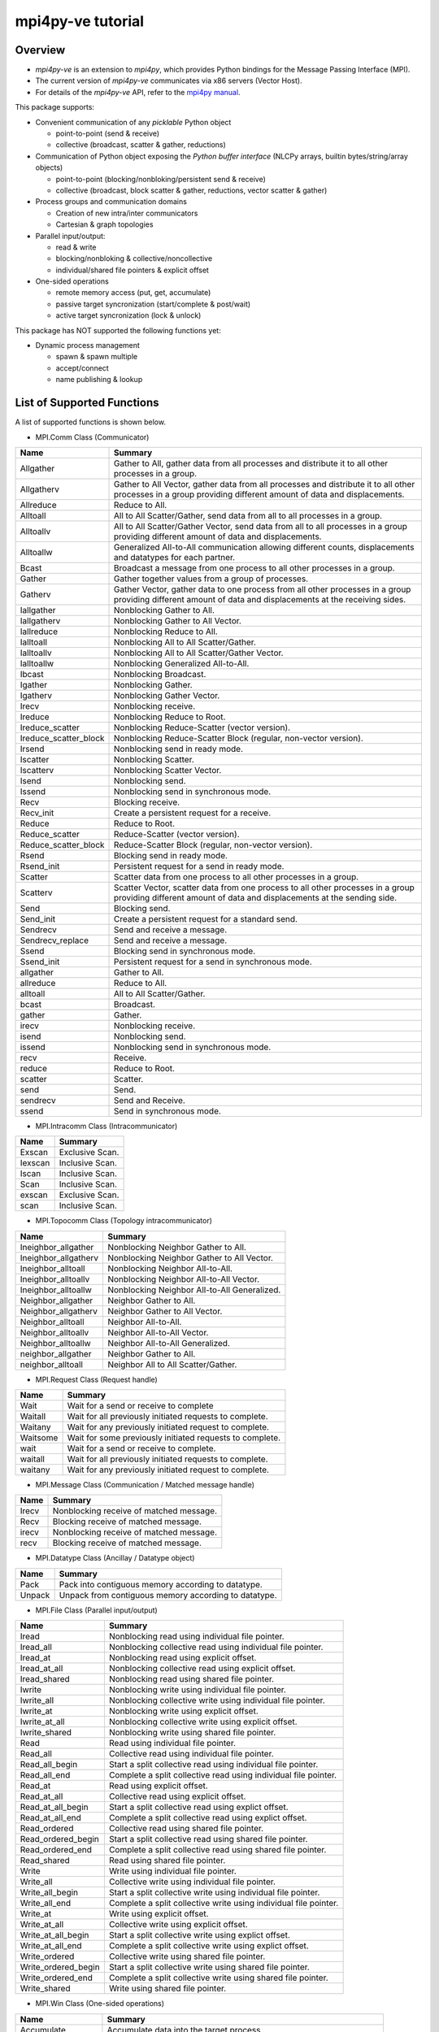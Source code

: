 ==================
mpi4py-ve tutorial
==================

Overview
--------

* *mpi4py-ve* is an extension to *mpi4py*, which provides Python bindings for the Message Passing Interface (MPI).

* The current version of *mpi4py-ve* communicates via x86 servers (Vector Host).

* For details of the *mpi4py-ve* API, refer to the `mpi4py manual <https://mpi4py.readthedocs.io/en/stable/index.html>`_.

This package supports:

* Convenient communication of any *picklable* Python object

  + point-to-point (send & receive)
  + collective (broadcast, scatter & gather, reductions)

* Communication of Python object exposing the *Python buffer
  interface* (NLCPy arrays, builtin bytes/string/array objects)

  + point-to-point (blocking/nonbloking/persistent send & receive)
  + collective (broadcast, block scatter & gather, reductions, vector scatter & gather)

* Process groups and communication domains

  + Creation of new intra/inter communicators
  + Cartesian & graph topologies

* Parallel input/output:

  + read & write
  + blocking/nonbloking & collective/noncollective
  + individual/shared file pointers & explicit offset

* One-sided operations

  + remote memory access (put, get, accumulate)
  + passive target syncronization (start/complete & post/wait)
  + active target syncronization (lock & unlock)

This package has NOT supported the following functions yet:

* Dynamic process management

  + spawn & spawn multiple
  + accept/connect
  + name publishing & lookup


List of Supported Functions
---------------------------

A list of supported functions is shown below.

* MPI.Comm Class (Communicator)

===================== ===============================================================================================================================================================
Name                  Summary
===================== ===============================================================================================================================================================
Allgather             Gather to All, gather data from all processes and distribute it to all other processes in a group.
Allgatherv            Gather to All Vector, gather data from all processes and distribute it to all other processes in a group providing different amount of data and displacements.
Allreduce             Reduce to All.
Alltoall              All to All Scatter/Gather, send data from all to all processes in a group.
Alltoallv             All to All Scatter/Gather Vector, send data from all to all processes in a group providing different amount of data and displacements.
Alltoallw             Generalized All-to-All communication allowing different counts, displacements and datatypes for each partner.
Bcast                 Broadcast a message from one process to all other processes in a group.
Gather                Gather together values from a group of processes.
Gatherv               Gather Vector, gather data to one process from all other processes in a group providing different amount of data and displacements at the receiving sides.
Iallgather            Nonblocking Gather to All.
Iallgatherv           Nonblocking Gather to All Vector.
Iallreduce            Nonblocking Reduce to All.
Ialltoall             Nonblocking All to All Scatter/Gather.
Ialltoallv            Nonblocking All to All Scatter/Gather Vector.
Ialltoallw            Nonblocking Generalized All-to-All.
Ibcast                Nonblocking Broadcast.
Igather               Nonblocking Gather.
Igatherv              Nonblocking Gather Vector.
Irecv                 Nonblocking receive.
Ireduce               Nonblocking Reduce to Root.
Ireduce_scatter       Nonblocking Reduce-Scatter (vector version).
Ireduce_scatter_block Nonblocking Reduce-Scatter Block (regular, non-vector version).
Irsend                Nonblocking send in ready mode.
Iscatter              Nonblocking Scatter.
Iscatterv             Nonblocking Scatter Vector.
Isend                 Nonblocking send.
Issend                Nonblocking send in synchronous mode.
Recv                  Blocking receive.
Recv_init             Create a persistent request for a receive.
Reduce                Reduce to Root.
Reduce_scatter        Reduce-Scatter (vector version).
Reduce_scatter_block  Reduce-Scatter Block (regular, non-vector version).
Rsend                 Blocking send in ready mode.
Rsend_init            Persistent request for a send in ready mode.
Scatter               Scatter data from one process to all other processes in a group.
Scatterv              Scatter Vector, scatter data from one process to all other processes in a group providing different amount of data and displacements at the sending side.
Send                  Blocking send.
Send_init             Create a persistent request for a standard send.
Sendrecv              Send and receive a message.
Sendrecv_replace      Send and receive a message.
Ssend                 Blocking send in synchronous mode.
Ssend_init            Persistent request for a send in synchronous mode.
allgather             Gather to All.
allreduce             Reduce to All.
alltoall              All to All Scatter/Gather.
bcast                 Broadcast.
gather                Gather.
irecv                 Nonblocking receive.
isend                 Nonblocking send.
issend                Nonblocking send in synchronous mode.
recv                  Receive.
reduce                Reduce to Root.
scatter               Scatter.
send                  Send.
sendrecv              Send and Receive.
ssend                 Send in synchronous mode.
===================== ===============================================================================================================================================================

* MPI.Intracomm Class (Intracommunicator)

===================== ===============================================================================================================================================================
Name                  Summary
===================== ===============================================================================================================================================================
Exscan                Exclusive Scan.
Iexscan               Inclusive Scan.
Iscan                 Inclusive Scan.
Scan                  Inclusive Scan.
exscan                Exclusive Scan.
scan                  Inclusive Scan.
===================== ===============================================================================================================================================================

* MPI.Topocomm Class (Topology intracommunicator)

===================== ===============================================================================================================================================================
Name                  Summary
===================== ===============================================================================================================================================================
Ineighbor_allgather   Nonblocking Neighbor Gather to All.
Ineighbor_allgatherv  Nonblocking Neighbor Gather to All Vector.
Ineighbor_alltoall    Nonblocking Neighbor All-to-All.
Ineighbor_alltoallv   Nonblocking Neighbor All-to-All Vector.
Ineighbor_alltoallw   Nonblocking Neighbor All-to-All Generalized.
Neighbor_allgather    Neighbor Gather to All.
Neighbor_allgatherv   Neighbor Gather to All Vector.
Neighbor_alltoall     Neighbor All-to-All.
Neighbor_alltoallv    Neighbor All-to-All Vector.
Neighbor_alltoallw    Neighbor All-to-All Generalized.
neighbor_allgather    Neighbor Gather to All.
neighbor_alltoall     Neighbor All to All Scatter/Gather.
===================== ===============================================================================================================================================================

* MPI.Request Class (Request handle)

===================== ===============================================================================================================================================================
Name                  Summary
===================== ===============================================================================================================================================================
Wait                  Wait for a send or receive to complete
Waitall               Wait for all previously initiated requests to complete.
Waitany               Wait for any previously initiated request to complete.
Waitsome              Wait for some previously initiated requests to complete.
wait                  Wait for a send or receive to complete.
waitall               Wait for all previously initiated requests to complete.
waitany               Wait for any previously initiated request to complete.
===================== ===============================================================================================================================================================

* MPI.Message Class (Communication / Matched message handle)

===================== ===============================================================================================================================================================
Name                  Summary
===================== ===============================================================================================================================================================
Irecv                 Nonblocking receive of matched message.
Recv                  Blocking receive of matched message.
irecv                 Nonblocking receive of matched message.
recv                  Blocking receive of matched message.
===================== ===============================================================================================================================================================

* MPI.Datatype Class (Ancillay / Datatype object)

===================== ===============================================================================================================================================================
Name                  Summary
===================== ===============================================================================================================================================================
Pack                  Pack into contiguous memory according to datatype.
Unpack                Unpack from contiguous memory according to datatype.
===================== ===============================================================================================================================================================

* MPI.File Class (Parallel input/output)

===================== ===============================================================================================================================================================
Name                  Summary
===================== ===============================================================================================================================================================
Iread                 Nonblocking read using individual file pointer.
Iread_all             Nonblocking collective read using individual file pointer.
Iread_at              Nonblocking read using explicit offset.
Iread_at_all          Nonblocking collective read using explicit offset.
Iread_shared          Nonblocking read using shared file pointer.
Iwrite                Nonblocking write using individual file pointer.
Iwrite_all            Nonblocking collective write using individual file pointer.
Iwrite_at             Nonblocking write using explicit offset.
Iwrite_at_all         Nonblocking collective write using explicit offset.
Iwrite_shared         Nonblocking write using shared file pointer.
Read                  Read using individual file pointer.
Read_all              Collective read using individual file pointer.
Read_all_begin        Start a split collective read using individual file pointer.
Read_all_end          Complete a split collective read using individual file pointer.
Read_at               Read using explicit offset.
Read_at_all           Collective read using explicit offset.
Read_at_all_begin     Start a split collective read using explict offset.
Read_at_all_end       Complete a split collective read using explict offset.
Read_ordered          Collective read using shared file pointer.
Read_ordered_begin    Start a split collective read using shared file pointer.
Read_ordered_end      Complete a split collective read using shared file pointer.
Read_shared           Read using shared file pointer.
Write                 Write using individual file pointer.
Write_all             Collective write using individual file pointer.
Write_all_begin       Start a split collective write using individual file pointer.
Write_all_end         Complete a split collective write using individual file pointer.
Write_at              Write using explicit offset.
Write_at_all          Collective write using explicit offset.
Write_at_all_begin    Start a split collective write using explict offset.
Write_at_all_end      Complete a split collective write using explict offset.
Write_ordered         Collective write using shared file pointer.
Write_ordered_begin   Start a split collective write using shared file pointer.
Write_ordered_end     Complete a split collective write using shared file pointer.
Write_shared          Write using shared file pointer.
===================== ===============================================================================================================================================================

* MPI.Win Class (One-sided operations) 

===================== ===============================================================================================================================================================
Name                  Summary
===================== ===============================================================================================================================================================
Accumulate            Accumulate data into the target process.
Compare_and_swap      Perform one-sided atomic compare-and-swap.
Fetch_and_op          Perform one-sided read-modify-write.
Get                   Get data from a memory window on a remote process.
Get_accumulate        Fetch-and-accumulate data into the target process.
Put                   Put data into a memory window on a remote process.
Raccumulate           Fetch-and-accumulate data into the target process.
Rget                  Get data from a memory window on a remote process.
Rget_accumulate       Accumulate data into the target process using remote memory access.
Rput                  Put data into a memory window on a remote process.
===================== ===============================================================================================================================================================

List of mpi4py-ve Original Functions
------------------------------------

* veo (VE Offloading operations) 

+-------------------------------+-----------------------------------------------------------------------------------------------------+
| Name                          | Summary                                                                                             |
+===============================+=====================================================================================================+
| alloc_hmem(proc_handle,size)  | Allocate a VE memory buffer or a VH memory buffer which users can use them as heterogeneous memory. | 
|                               |                                                                                                     |
|                               | Parameters:                                                                                         |
|                               |     proc_handle: pointer                                                                            |
|                               |         VEO process handle                                                                          |
|                               |     size: int                                                                                       |
|                               |         size in bytes                                                                               |
|                               |                                                                                                     |
|                               | Returns:                                                                                            |
|                               |     addr: int                                                                                       |
|                               |         VEMVA address with the identifier                                                           |
+-------------------------------+-----------------------------------------------------------------------------------------------------+
| free_hmem(addr)               | Free a VE memory buffer.                                                                            |
|                               |                                                                                                     |
|                               | Parameters:                                                                                         |
|                               |     addr: int                                                                                       |
|                               |     VEMVA address                                                                                   |
+-------------------------------+-----------------------------------------------------------------------------------------------------+

List of Unsupported Functions
-----------------------------

The current version of *mpi4py-ve* does not support the following functions. Please note that "NotImplementedError" occurs if your Python script calls them.

* MPI.Comm Class (Communicator)

===================== ===============================================================================================================================================================
Name                  Summary
===================== ===============================================================================================================================================================
Bsend                 Blocking send in buffered mode.
Bsend_init            Persistent request for a send in buffered mode.
Ibsend                Nonblocking send in buffered mode.
bsend                 Send in buffered mode.
ibsend                Nonblocking send in buffered mode.
Accept                Accept a request to form a new intercommunicator.
Connect               Make a request to form a new intercommunicator.
Close_port            Close a port.
Join                  Create a intercommunicator by joining two processes connected by a socket.
Lookup_name           Lookup a port name given a service name.
Open_port             Return an address that can be used to establish connections between groups of MPI processes.
Publish_name          Publish a service name.
Unpublish_name        Unpublish a service name.
===================== ===============================================================================================================================================================

* MPI (Miscellanea)

===================== ===============================================================================================================================================================
Name                  Summary
===================== ===============================================================================================================================================================
Attach_buffer         Attach a user-provided buffer for sending in buffered mode.
===================== ===============================================================================================================================================================

* MPI.Op Class (Ancillay / Operation object)

===================== ===============================================================================================================================================================
Name                  Summary
===================== ===============================================================================================================================================================
Reduce_local          Apply a reduction operator to local data.  
===================== ===============================================================================================================================================================

* MPI.Datatype Class (Ancillay / Datatype object)

===================== ===============================================================================================================================================================
Name                  Summary
===================== ===============================================================================================================================================================
Pack_external         Pack into contiguous memory according to datatype, using a portable data representation (external32).
Unpack_external       Unpack from contiguous memory according to datatype, using a portable data representation (external32).
===================== ===============================================================================================================================================================

* mpi4pyve.futures package ( MPIPoolExecutor / MPICommExecutor)

===================== ===============================================================================================================================================================
Name                  Summary
===================== ===============================================================================================================================================================
MPIPoolExecutor       The MPIPoolExecutor class uses a pool of MPI processes to execute calls asynchronously. 
MPICommExecutor       Context manager for MPIPoolExecutor.
                      This context manager splits a MPI (intra) communicator comm in two disjoint sets: a single master process and the remaining worker processes. 
===================== ===============================================================================================================================================================

Exception Handling
------------------

This section describes how to handle unhandled exceptions.
Assume this code is stored in a standard Python script file and run with mpirun in two or more processes.

**ZeroDivisionError.py**

.. code-block:: python

    from mpi4pyve import MPI
    assert MPI.COMM_WORLD.Get_size() > 1
    rank = MPI.COMM_WORLD.Get_rank()
    if rank == 0:
        1/0
        MPI.COMM_WORLD.send(None, dest=1, tag=42)
    elif rank == 1:
        MPI.COMM_WORLD.recv(source=0, tag=42)

::

    $ mpirun -veo -np 2 $(which python) ZeroDivisionError.py

Process 0 raises **ZeroDivisionError** exception before performing a send call to process 1. As the exception is not handled, the Python interpreter running in process 0 will proceed to exit with non-zero status. However, as *mpi4py-ve* installed a finalizer hook to call *MPI_Finalize()* before exit, process 0 will block waiting for other processes to also enter the *MPI_Finalize()* call. Meanwhile, process 1 will block waiting for a message to arrive from process 0, thus never reaching to *MPI_Finalize()*. The whole MPI execution environment is irremediably in a deadlock state.

To alleviate this issue, *mpi4py-ve* offers a simple, alternative command line execution mechanism based on using the `-m <https://docs.python.org/3/using/cmdline.html#using-on-cmdline>`_ flag and implemented with the *runpy* module. To use this features, Python code should be run passing **-m mpi4pyve** in the command line invoking the Python interpreter. In case of unhandled exceptions, the finalizer hook will call *MPI_Abort()* on the *MPI_COMM_WORLD* communicator, thus effectively aborting the MPI execution environment.

    ::

    $ mpirun -veo -np 2 $(which python) -m mpi4pyve ZeroDivisionError.py


This is a mimic of the option **-m mpi4py** described in the `mpi4py manual (mpi4py.run) <https://mpi4py.readthedocs.io/en/stable/mpi4py.run.html>`_.
